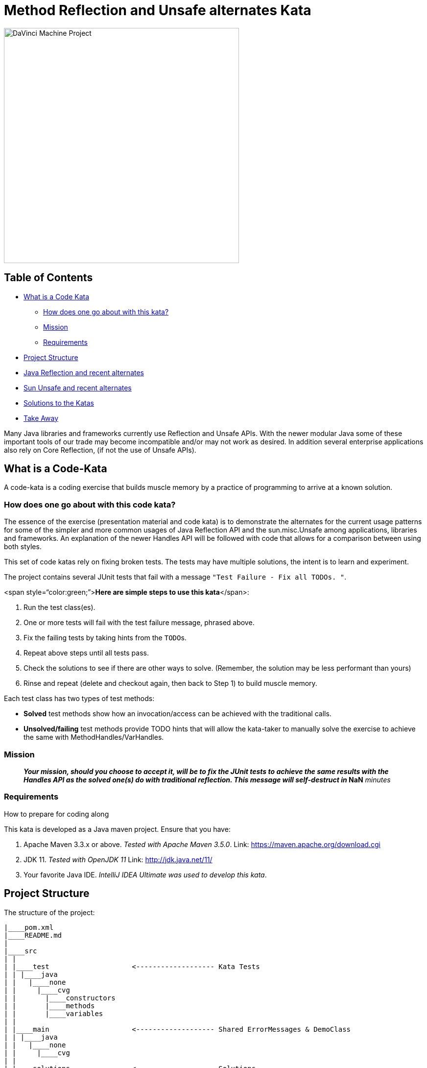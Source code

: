= Method Reflection and Unsafe alternates Kata

image::docs/davinci.png[DaVinci Machine Project,480]

== Table of Contents

* <<WhatIsACodeKata,What is a Code Kata>>
 ** <<HowToSolveKata,How does one go about with this kata?>>
 ** <<Mission,Mission>>
 ** <<Requirements,Requirements>>
* <<ProjectStructure,Project Structure>>
* <<Reflection,Java Reflection and recent alternates>>
* <<Unsafe,Sun Unsafe and recent alternates>>
* <<Solutions,Solutions to the Katas>>
* <<TakeAway,Take Away>>

Many Java libraries and frameworks currently use Reflection and Unsafe APIs.
With the newer modular Java some of these important tools of our trade may become  incompatible and/or may not work as desired.
In addition several enterprise applications  also rely on Core Reflection, (if not the use of Unsafe APIs).

== +++<a name="WhatIsACodeKata">++++++</a>+++What is a Code-Kata

A code-kata is a coding exercise that builds muscle memory by a practice of programming to arrive  at a known solution.

=== +++<a name="HowToSolveKata">++++++</a>+++How does one go about with this code kata?

The essence of the exercise (presentation material and code kata) is to demonstrate the alternates  for the current usage patterns for some of the simpler and more common usages of Java Reflection  API and the sun.misc.Unsafe among applications, libraries and frameworks.
An explanation of the  newer Handles API will be followed with code that allows for a comparison between using both styles.

This set of code katas rely on fixing broken tests.
The tests may have multiple solutions, the  intent is to learn and experiment.

The project contains several JUnit tests that fail with a message `"Test Failure - Fix all TODOs.
"`.

<span style="`color:green;`">**Here are simple steps to use this kata**</span>:

. Run the test class(es).
. One or more tests will fail with the test failure message, phrased above.
. Fix the failing tests by taking hints from the ``TODO``s.
. Repeat above steps until all tests pass.
. Check the solutions to see if there are other ways to solve.
(Remember, the solution may be less performant than yours)
. Rinse and repeat (delete and checkout again, then back to Step 1) to build muscle memory.

Each test class has two types of test methods:

* *Solved* test methods show how an invocation/access can be achieved with the traditional calls.
* *Unsolved/failing* test methods provide TODO hints that will allow the kata-taker to manually solve the exercise to  achieve the same with MethodHandles/VarHandles.

=== +++<a name="Mission">++++++</a>+++Mission

____
*_Your mission**, should you choose to accept it, will be to fix the JUnit tests to achieve the  same results with the Handles API as the solved one(s) do with traditional reflection.
This  message will self-destruct in_ **NaN* _minutes_
____

=== +++<a name="Requirements">++++++</a>+++Requirements

How to prepare for coding along

This kata is developed as a Java maven project.
Ensure that you have:

. Apache Maven 3.3.x or above.
_Tested with Apache Maven 3.5.0_.
Link: https://maven.apache.org/download.cgi
. JDK 11.
_Tested with OpenJDK 11_  Link: http://jdk.java.net/11/
. Your favorite Java IDE.
_IntelliJ IDEA Ultimate was used to develop this kata_.

== +++<a name="ProjectStructure">++++++</a>+++Project Structure

The structure of the project:

----
|____pom.xml
|____README.md
|
|____src
| |
| |____test                    <------------------- Kata Tests
| | |____java
| |   |____none
| |     |____cvg
| |       |____constructors
| |       |____methods
| |       |____variables
| |
| |____main                    <------------------- Shared ErrorMessages & DemoClass
| | |____java
| |   |____none
| |     |____cvg
| |
| |____solutions               <------------------- Solutions
| | |____java
| |   |____none
| |     |____cvg
| |       |____constructors
| |       |____methods
| |       |____variables
----

== +++<a name="Reflection">++++++</a>+++Java Reflection and recent alternates

There are a few JUnit tests with an aim to practice method access alternates to Reflection.

=== Tests Included

==== Constructor invocation

. {blank}
+
===== link:src/test/java/none/cvg/constructors/TestKataDefaultConstructorInvocation.java[TestKataDefaultConstructorInvocation.java]
+
This test aims at using MethodHandles to invoke a *default constructor* on a class in order to create a new instance.
. {blank}
+
===== link:src/test/java/none/cvg/constructors/TestKataParameteredConstructorInvocation.java[TestKataParameteredConstructorInvocation.java]
+
This test aims at using MethodHandles to invoke a *constructor with a parameter* on a class in order to create a new instance.

==== Method invocation

. {blank}
+
===== link:src/test/java/none/cvg/methods/TestKataPublicMethodInvocation.java[TestKataPublicMethodInvocation.java]
+
This test aims at using MethodHandles to invoke a *public method* on a class.
. {blank}
+
===== link:src/test/java/none/cvg/methods/TestKataPackageProtectedMethodInvocation.java[TestKataPackageProtectedMethodInvocation.java]
+
This test aims at using MethodHandles to invoke a *package-protected (default-access) method* on a class.
. {blank}
+
===== link:src/test/java/none/cvg/methods/TestKataProtectedMethodInvocation.java[TestKataProtectedMethodInvocation.java]
+
This test aims at using MethodHandles to invoke a *protected method* on a class.
. {blank}
+
===== link:src/test/java/none/cvg/methods/TestKataPrivateMethodInvocation.java[TestKataPrivateMethodInvocation.java]
+
This test aims at using MethodHandles to invoke a *private method* on a class.
. {blank}
+
===== link:src/test/java/none/cvg/methods/TestKataPublicStaticMethodInvocation.java[TestKataPublicStaticMethodInvocation.java]
+
This test aims at using MethodHandles to invoke a *public static method* on a class.

== +++<a name="Unsafe">++++++</a>+++sun.misc.Unsafe and recent alternates

There are a few JUnit tests with an aim to practice variable access alternates to Unsafe.

=== Tests Included

. {blank}
+
==== Get variable values
+
##### link:src/test/java/none/cvg/variables/TestKataGetter.java[TestKataGetter.java]
+
This test aims at showing the differences between traditional reflection/Unsafe usage and the Handles API.
+
In each of the below: *The traditional access test passes*, solve the alternate.
 .. `public` variables.
 .. `private` variables.
 .. `one-dimensional array` variables.
 .. `two-dimensional array` variables.
. {blank}
+
==== Compare and Set variable values
+
##### link:src/test/java/none/cvg/variables/TestKataCompareAndSet.java[TestKataCompareAndSet.java]
+
This test aims at showing the differences between traditional reflection/Unsafe usage and the Handles API.
+
In each of the below: *The traditional access test passes*, solve the alternate.
 .. Using `AtomicReference` - *Solved*.
 .. Using `AtomicReferenceFieldUpdater` - *Solved*.
 .. Using `Unsafe` - *Solved*.
 .. Using `VarHandle` - *_Unsolved_*, use the ``TODO``s to fix.
. {blank}
+
==== Var Handles restrictions that were possible with Unsafe
+
##### link:src/test/java/none/cvg/variables/TestKataVarHandlesForbiddenUnsafeFeatures.java[TestKataVarHandlesForbiddenUnsafeFeatures.java]
+
This test aims at highlighting functionality available with Reflection/Unsafe that no longer are available using VarHandles.
 .. Modify a `private final` variable using traditional calls - *Solved*.
 .. Cannot modify a `private final` variable using VarHandles - *_Unsolved_*, use the ``TODO``s to fix.
 .. Modify a `public static final` constant using traditional calls - *Solved*.
 .. Cannot modify a `public static final` constant using VarHandles - *_Unsolved_*, use the ``TODO``s to fix.

== +++<a name="Solutions">++++++</a>+++Solutions

Solutions for each test:

|===
| Kata Test | Solution

| link:src/test/java/none/cvg/constructors/TestKataDefaultConstructorInvocation.java[TestKataDefaultConstructorInvocation.java]
| link:src/solutions/java/none/cvg/constructors/TestSolutionDefaultConstructorInvocation.java[TestSolutionDefaultConstructorInvocation.java]

| link:src/test/java/none/cvg/constructors/TestKataParameteredConstructorInvocation.java[TestKataParameteredConstructorInvocation.java]
| link:src/solutions/java/none/cvg/constructors/TestSolutionParameteredConstructorInvocation.java[TestSolutionParameteredConstructorInvocation.java]

| link:src/test/java/none/cvg/methods/TestKataPublicMethodInvocation.java[TestKataPublicMethodInvocation.java]
| link:src/solutions/java/none/cvg/methods/TestSolutionPublicMethodInvocation.java[TestSolutionPublicMethodInvocation.java]

| link:src/test/java/none/cvg/methods/TestKataPackageProtectedMethodInvocation.java[TestKataPackageProtectedMethodInvocation.java]
| link:src/solutions/java/none/cvg/methods/TestSolutionPackageProtectedMethodInvocation.java[TestSolutionPackageProtectedMethodInvocation.java]

| link:src/test/java/none/cvg/methods/TestKataProtectedMethodInvocation.java[TestKataProtectedMethodInvocation.java]
| link:src/solutions/java/none/cvg/methods/TestSolutionProtectedMethodInvocation.java[TestSolutionProtectedMethodInvocation.java]

| link:src/test/java/none/cvg/methods/TestKataPrivateMethodInvocation.java[TestKataPrivateMethodInvocation.java]
| link:src/solutions/java/none/cvg/methods/TestSolutionPrivateMethodInvocation.java[TestSolutionPrivateMethodInvocation.java]

| link:src/test/java/none/cvg/methods/TestKataPublicStaticMethodInvocation.java[TestKataPublicStaticMethodInvocation.java]
| link:src/solutions/java/none/cvg/methods/TestSolutionPublicStaticMethodInvocation.java[TestSolutionPublicStaticMethodInvocation.java]

| link:src/test/java/none/cvg/variables/TestKataGetter.java[TestKataGetter.java]
| link:src/solutions/java/none/cvg/variables/TestSolutionGetter.java[TestSolutionGetter.java]

| link:src/test/java/none/cvg/variables/TestKataCompareAndSet.java[TestKataCompareAndSet.java]
| link:src/solutions/java/none/cvg/variables/TestSolutionCompareAndSet.java[TestSolutionCompareAndSet.java]

| link:src/test/java/none/cvg/variables/TestKataVarHandlesForbiddenUnsafeFeatures.java[TestKataVarHandlesForbiddenUnsafeFeatures.java]
| link:src/solutions/java/none/cvg/variables/TestSolutionVarHandlesForbiddenUnsafeFeatures.java[TestSolutionVarHandlesForbiddenUnsafeFeatures.java]
|===

== +++<a name="TakeAway">++++++</a>+++Take Away

The key take-away from this kata is a solid understanding of the  simpler and more common usages of Core Reflection API and Unsafe API alongside the newer Handles  API both in similarity and in certain cases, how they differ.

Who knows if your next open source/enterprise contribution is with helping out a library, framework  or an enterprise application in converting to the newer APIs ?
